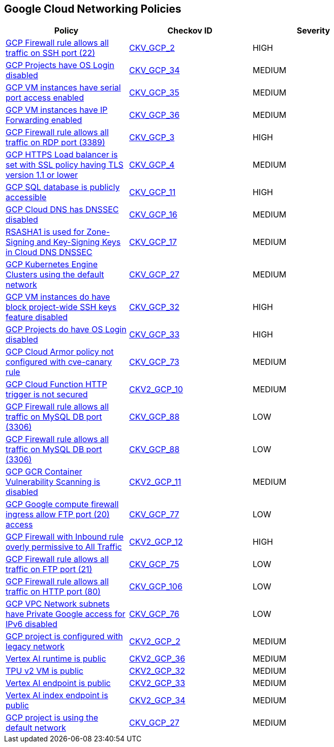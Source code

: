 == Google Cloud Networking Policies

[width=85%]
[cols="1,1,1"]
|===
|Policy|Checkov ID| Severity

|xref:bc-gcp-networking-1.adoc[GCP Firewall rule allows all traffic on SSH port (22)]
| https://github.com/bridgecrewio/checkov/tree/master/checkov/terraform/checks/resource/gcp/GoogleComputeFirewallUnrestrictedIngress22.py[CKV_GCP_2]
|HIGH


|xref:bc-gcp-networking-10.adoc[GCP Projects have OS Login disabled]
| https://github.com/bridgecrewio/checkov/tree/master/checkov/terraform/checks/resource/gcp/GoogleComputeInstanceOSLogin.py[CKV_GCP_34]
|MEDIUM


|xref:bc-gcp-networking-11.adoc[GCP VM instances have serial port access enabled]
| https://github.com/bridgecrewio/checkov/tree/master/checkov/terraform/checks/resource/gcp/GoogleComputeSerialPorts.py[CKV_GCP_35]
|MEDIUM


|xref:bc-gcp-networking-12.adoc[GCP VM instances have IP Forwarding enabled]
| https://github.com/bridgecrewio/checkov/tree/master/checkov/terraform/checks/resource/gcp/GoogleComputeIPForward.py[CKV_GCP_36]
|MEDIUM


|xref:bc-gcp-networking-2.adoc[GCP Firewall rule allows all traffic on RDP port (3389)]
| https://github.com/bridgecrewio/checkov/tree/master/checkov/terraform/checks/resource/gcp/GoogleComputeFirewallUnrestrictedIngress3389.py[CKV_GCP_3]
|HIGH


|xref:bc-gcp-networking-3.adoc[GCP HTTPS Load balancer is set with SSL policy having TLS version 1.1 or lower]
| https://github.com/bridgecrewio/checkov/tree/master/checkov/terraform/checks/resource/gcp/GoogleComputeSSLPolicy.py[CKV_GCP_4]
|MEDIUM


|xref:bc-gcp-networking-4.adoc[GCP SQL database is publicly accessible]
| https://github.com/bridgecrewio/checkov/tree/master/checkov/terraform/checks/resource/gcp/GoogleCloudSqlDatabasePubliclyAccessible.py[CKV_GCP_11]
|HIGH


|xref:bc-gcp-networking-5.adoc[GCP Cloud DNS has DNSSEC disabled]
| https://github.com/bridgecrewio/checkov/tree/master/checkov/terraform/checks/resource/gcp/GoogleCloudDNSSECEnabled.py[CKV_GCP_16]
|MEDIUM


|xref:bc-gcp-networking-6.adoc[RSASHA1 is used for Zone-Signing and Key-Signing Keys in Cloud DNS DNSSEC]
| https://github.com/bridgecrewio/checkov/tree/master/checkov/terraform/checks/resource/gcp/GoogleCloudDNSKeySpecsRSASHA1.py[CKV_GCP_17]
|MEDIUM


|xref:bc-gcp-networking-7.adoc[GCP Kubernetes Engine Clusters using the default network]
| https://github.com/bridgecrewio/checkov/tree/master/checkov/terraform/checks/resource/gcp/GoogleProjectDefaultNetwork.py[CKV_GCP_27]
|MEDIUM


|xref:bc-gcp-networking-8.adoc[GCP VM instances do have block project-wide SSH keys feature disabled]
| https://github.com/bridgecrewio/checkov/tree/master/checkov/terraform/checks/resource/gcp/GoogleComputeBlockProjectSSH.py[CKV_GCP_32]
|HIGH


|xref:bc-gcp-networking-9.adoc[GCP Projects do have OS Login disabled]
| https://github.com/bridgecrewio/checkov/tree/master/checkov/terraform/checks/resource/gcp/GoogleComputeProjectOSLogin.py[CKV_GCP_33]
|HIGH


|xref:ensure-cloud-armor-prevents-message-lookup-in-log4j2.adoc[GCP Cloud Armor policy not configured with cve-canary rule]
| https://github.com/bridgecrewio/checkov/tree/master/checkov/terraform/checks/resource/gcp/CloudArmorWAFACLCVE202144228.py[CKV_GCP_73]
|MEDIUM


|xref:ensure-gcp-cloud-function-http-trigger-is-secured.adoc[GCP Cloud Function HTTP trigger is not secured]
| https://github.com/bridgecrewio/checkov/blob/main/checkov/terraform/checks/graph_checks/gcp/CloudFunctionSecureHTTPTrigger.yaml[CKV2_GCP_10 ]
|MEDIUM


|xref:ensure-gcp-compute-firewall-ingress-does-not-allow-unrestricted-mysql-access.adoc[GCP Firewall rule allows all traffic on MySQL DB port (3306)]
| https://github.com/bridgecrewio/checkov/tree/master/checkov/terraform/checks/resource/gcp/GoogleComputeFirewallUnrestrictedIngress3306.py[CKV_GCP_88]
|LOW


|xref:ensure-gcp-firewall-rule-does-not-allows-all-traffic-on-mysql-port-3306.adoc[GCP Firewall rule allows all traffic on MySQL DB port (3306)]
| https://github.com/bridgecrewio/checkov/tree/master/checkov/terraform/checks/resource/gcp/GoogleComputeFirewallUnrestrictedIngress3306.py[CKV_GCP_88]
|LOW


|xref:ensure-gcp-gcr-container-vulnerability-scanning-is-enabled.adoc[GCP GCR Container Vulnerability Scanning is disabled]
| https://github.com/bridgecrewio/checkov/blob/main/checkov/terraform/checks/graph_checks/gcp/GCRContainerVulnerabilityScanningEnabled.yaml[CKV2_GCP_11 ]
|MEDIUM


|xref:ensure-gcp-google-compute-firewall-ingress-does-not-allow-ftp-port-20-access.adoc[GCP Google compute firewall ingress allow FTP port (20) access]
| https://github.com/bridgecrewio/checkov/tree/master/checkov/terraform/checks/resource/gcp/GoogleComputeFirewallUnrestrictedIngress20.py[CKV_GCP_77]
|LOW


|xref:ensure-gcp-google-compute-firewall-ingress-does-not-allow-unrestricted-access-to-all-ports.adoc[GCP Firewall with Inbound rule overly permissive to All Traffic]
| https://github.com/bridgecrewio/checkov/blob/main/checkov/terraform/checks/graph_checks/gcp/GCPComputeFirewallOverlyPermissiveToAllTraffic.yaml[CKV2_GCP_12 ]
|HIGH


|xref:ensure-gcp-google-compute-firewall-ingress-does-not-allow-unrestricted-ftp-access.adoc[GCP Firewall rule allows all traffic on FTP port (21)]
| https://github.com/bridgecrewio/checkov/tree/master/checkov/terraform/checks/resource/gcp/GoogleComputeFirewallUnrestrictedIngress21.py[CKV_GCP_75]
|LOW


|xref:ensure-gcp-google-compute-firewall-ingress-does-not-allow-unrestricted-http-port-80-access.adoc[GCP Firewall rule allows all traffic on HTTP port (80)]
| https://github.com/bridgecrewio/checkov/tree/master/checkov/terraform/checks/resource/gcp/GoogleComputeFirewallUnrestrictedIngress80.py[CKV_GCP_106]
|LOW


|xref:ensure-gcp-private-google-access-is-enabled-for-ipv6.adoc[GCP VPC Network subnets have Private Google access for IPv6 disabled]
| https://github.com/bridgecrewio/checkov/tree/master/checkov/terraform/checks/resource/gcp/GoogleSubnetworkIPV6PrivateGoogleEnabled.py[CKV_GCP_76]
|LOW


|xref:ensure-legacy-networks-do-not-exist-for-a-project.adoc[GCP project is configured with legacy network]
| https://github.com/bridgecrewio/checkov/blob/main/checkov/terraform/checks/graph_checks/gcp/GCPProjectHasNoLegacyNetworks.yaml[CKV2_GCP_2]
|MEDIUM

|xref:bc-google-cloud-2-36.adoc[Vertex AI runtime is public]
| https://github.com/bridgecrewio/checkov/blob/main/checkov/terraform/checks/graph_checks/gcp/GCPVertexRuntimePrivate.yaml[CKV2_GCP_36]
|MEDIUM


|xref:bc-google-cloud-2-32.adoc[TPU v2 VM is public]
| https://github.com/bridgecrewio/checkov/blob/main/checkov/terraform/checks/graph_checks/gcp/GCPTpuV2VmPrivateEndpoint.yaml[CKV2_GCP_32]
|MEDIUM


|xref:bc-google-cloud-2-33.adoc[Vertex AI endpoint is public]
| https://github.com/bridgecrewio/checkov/blob/main/checkov/terraform/checks/graph_checks/gcp/GCPVertexAIPrivateEndpoint.yaml[CKV2_GCP_33]
|MEDIUM


|xref:bc-google-cloud-2-34.adoc[Vertex AI index endpoint is public]
| https://github.com/bridgecrewio/checkov/blob/main/checkov/terraform/checks/graph_checks/gcp/GCPVertexAIPrivateIndexEndpoint.yaml[CKV2_GCP_34]
|MEDIUM

|xref:google-cloud-networking-policies/bc-gcp-networking-27.adoc[GCP project is using the default network]
| https://github.com/bridgecrewio/checkov/blob/main/checkov/terraform/checks/resource/gcp/GoogleProjectDefaultNetwork.py[CKV_GCP_27]
|MEDIUM


|===

